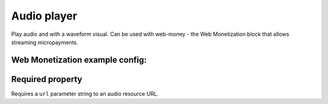 Audio player
============

Play audio and with a waveform visual.
Can be used with web-money - the Web Monetization block that allows streaming micropayments.

Web Monetization example config:
--------------

.. code-block:: json
    {
        "type": "player",
        "onPlay": [
            {
                "type": "web-money"
            }
        ],
        "onPause": [
            {
                "type": "web-money",
                "enabled": false
            }
        ]
    }

Required property
--------------------

Requires a ``url`` parameter string to an audio resource URL.